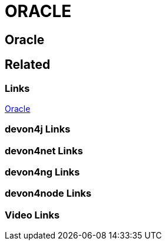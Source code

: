 = ORACLE

[.directory]
== Oracle

[.links-to-files]
== Related

[.common-links]
=== Links

<</website/pages/docs/guide-oracle.asciidoc.html#, Oracle>>

[.devon4j-links]
=== devon4j Links

[.devon4net-links]
=== devon4net Links

[.devon4ng-links]
=== devon4ng Links

[.devon4node-links]
=== devon4node Links

[.videos-links]
=== Video Links

